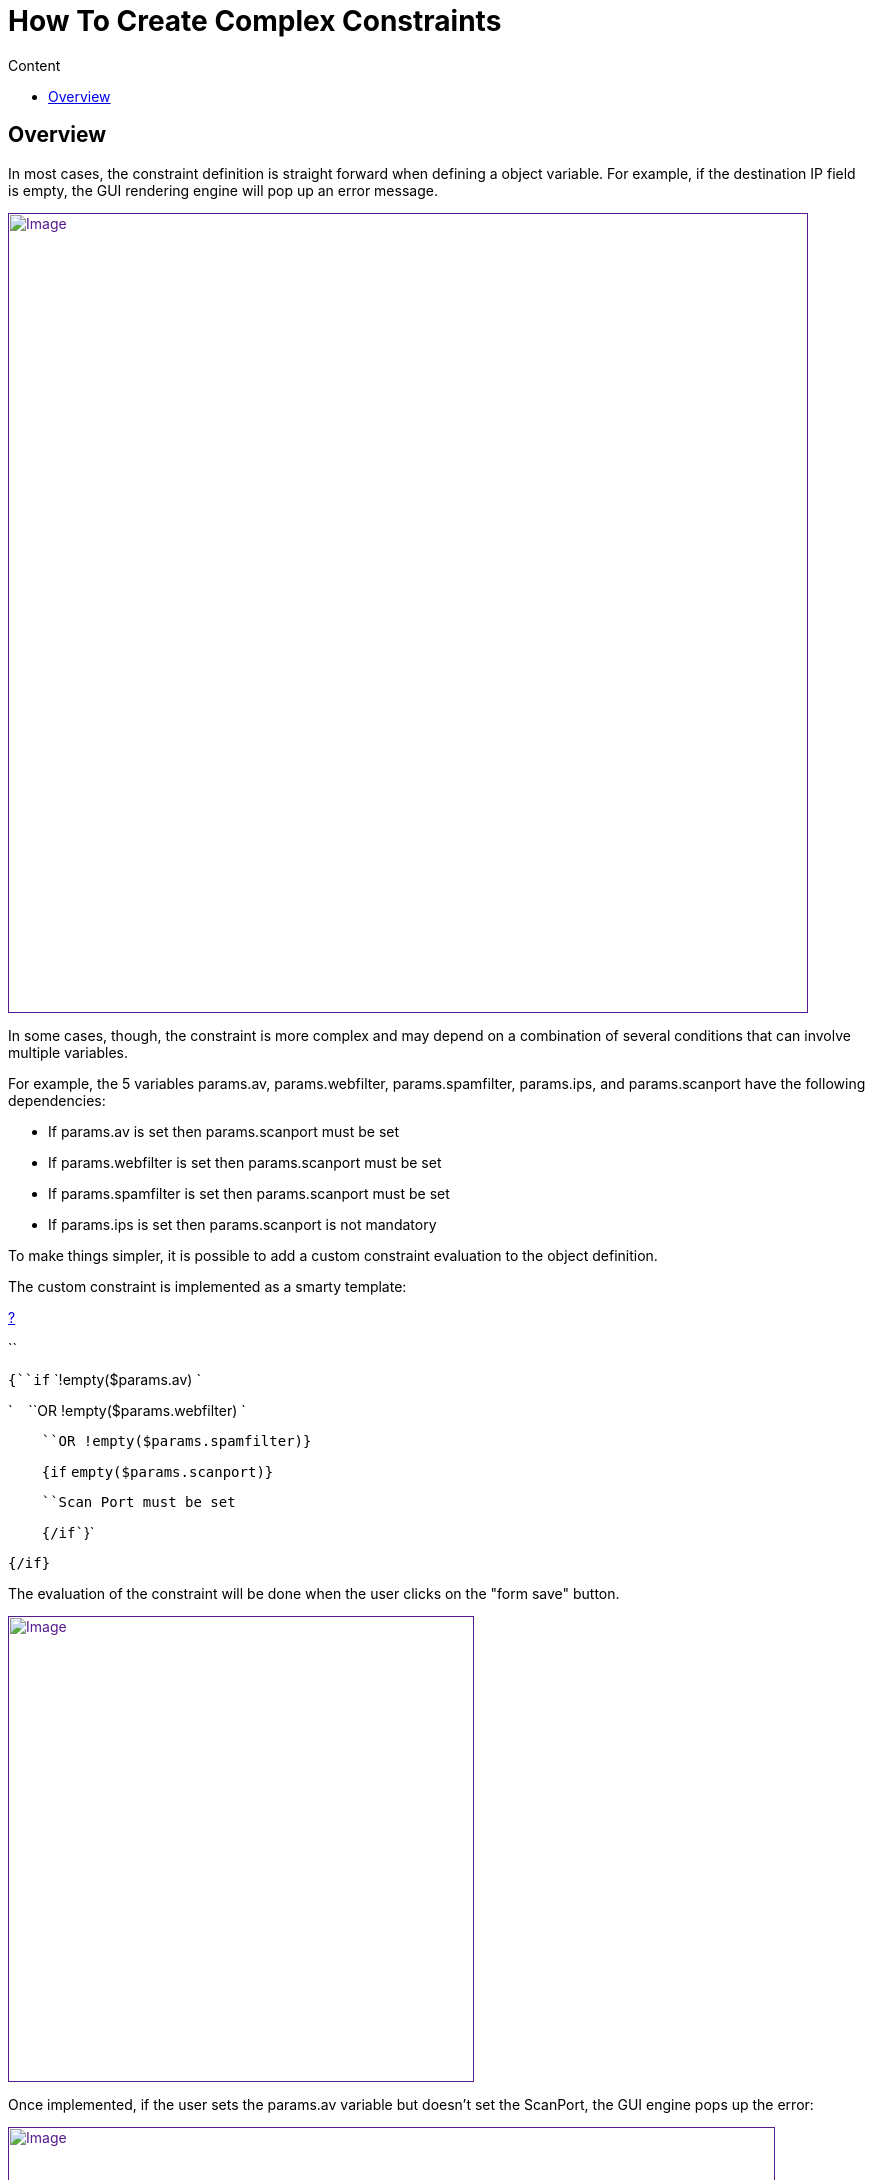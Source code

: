 = How To Create Complex Constraints
:toc: left
:toc-title: Content
:imagesdir: ../../resources/
:ext-relative: adoc

== Overview

In most cases, the constraint definition is straight forward when
defining a object variable. For example, if the destination IP field is
empty, the GUI rendering engine will pop up an error message.

link:[image:images/Empty_field_simple_constraint_error.png[Image,width=800]]

In some cases, though, the constraint is more complex and may depend on
a combination of several conditions that can involve multiple variables.

For example, the 5 variables params.av, params.webfilter,
params.spamfilter, params.ips, and params.scanport have the following
dependencies:

* If params.av is set then params.scanport must be set 
* If params.webfilter is set then params.scanport must be set 
* If params.spamfilter is set then params.scanport must be set 
* If params.ips is set then params.scanport is not mandatory

To make things simpler, it is possible to add a custom constraint
evaluation to the object definition.

The custom constraint is implemented as a smarty template:

[[highlighter_721612]]
link:#[?]

``

`{``if` `!empty($params.av) `

`    ``OR !empty($params.webfilter) `

`    ``OR !empty($params.spamfilter)}`

`    ``{``if` `empty($params.scanport)}`

`    ``Scan Port must be set`

`    ``{/``if``}`

`{/``if``}`

The evaluation of the constraint will be done when the user clicks on
the "form save" button.

link:[image:images/Empty_field_complex_constraint_implementation.png[Image,width=466]]

Once implemented, if the user sets the params.av variable but doesn't
set the ScanPort, the GUI engine pops up the error:

link:[image:images/Empty_field_complex_constraint_error.png[Image,width=767]]

This is one example of how complex constraints can be managed and
simplified for the user.
